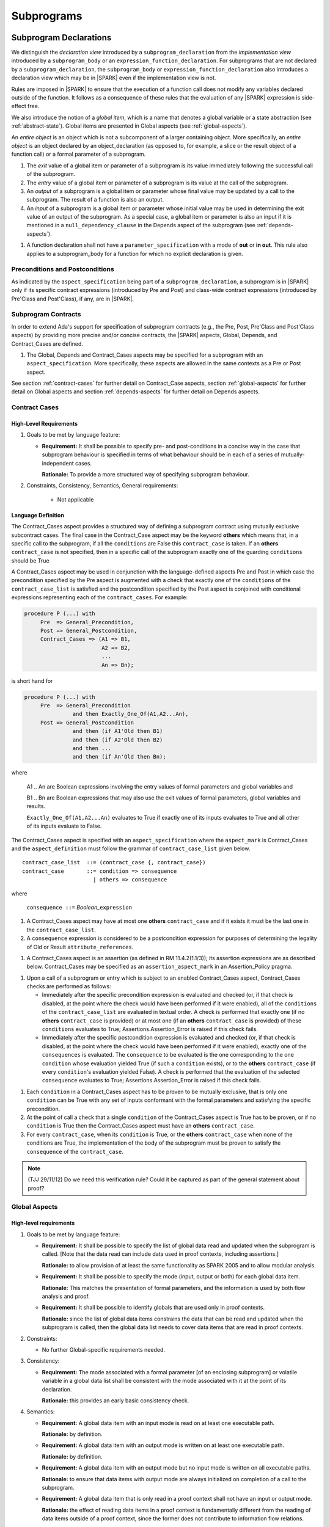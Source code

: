 Subprograms
===========

.. _subprogram-declarations:

Subprogram Declarations
-----------------------

We distinguish the *declaration view* introduced by a ``subprogram_declaration``
from the *implementation view* introduced by a ``subprogram_body`` or an
``expression_function_declaration``. For subprograms that are not declared by
a ``subprogram_declaration``, the ``subprogram_body`` or
``expression_function_declaration`` also introduces a declaration view which
may be in |SPARK| even if the implementation view is not.

Rules are imposed in |SPARK| to ensure that the execution of a function
call does not modify any variables declared outside of the function.
It follows as a consequence of these rules that the evaluation
of any |SPARK| expression is side-effect free.

We also introduce the notion of a *global item*, which is a name that denotes a
global variable or a state abstraction (see :ref:`abstract-state`). Global items
are presented in Global aspects (see :ref:`global-aspects`).

An *entire object* is an object which is not a subcomponent of a larger 
containing object.  More specifically, an *entire object* is
an object declared by an object_declaration (as opposed to, for example,
a slice or the result object of a function call) or a formal parameter of
a subprogram.

.. centered:: **Static Semantics**

#. The *exit* value of a global item or parameter of a subprogram is its 
   value immediately following the successful call of the subprogram.

#. The *entry* value of a global item or parameter of a subprogram is its
   value at the call of the subprogram.
   
#. An *output* of a subprogram is a global item or parameter whose final
   value may be updated by a call to the subprogram.  The result of a function
   is also an output.
   
#. An *input* of a subprogram is a global item or parameter whose initial
   value may be used in determining the exit value of an output of the 
   subprogram. As a special case, a global item or parameter is also an input if
   it is mentioned in a ``null_dependency_clause`` in the Depends 
   aspect of the subprogram (see :ref:`depends-aspects`).
   
.. centered:: **Verification Rules**

#. A function declaration shall not have a ``parameter_specification``
   with a mode of **out** or **in out**. This rule also applies to
   a subprogram_body for a function for which no explicit declaration
   is given.
   
.. todo::
   In the future we may be able to permit access and aliased formal parameter specs. Target: Release
   2 of |SPARK| language and toolset or later.

.. todo::
   What do we do regarding null exclusion parameters?
   To be completed in the Milestone 3 version of this document.

.. todo::
   What do we do regarding function access results and function null exclusion results?
   To be completed in the Milestone 3 version of this document.


Preconditions and Postconditions
~~~~~~~~~~~~~~~~~~~~~~~~~~~~~~~~

As indicated by the ``aspect_specification`` being part of a
``subprogram_declaration``, a subprogram is in |SPARK| only if its specific
contract expressions (introduced by Pre and Post) and class-wide
contract expressions (introduced by Pre'Class and Post'Class), if any,
are in |SPARK|.

.. todo:: Think about Pre'Class and Post'Class.
          To be completed in the Milestone 3 version of this document.

Subprogram Contracts
~~~~~~~~~~~~~~~~~~~~

In order to extend Ada's support for specification of subprogram contracts
(e.g., the Pre, Post, Pre'Class and Post'Class aspects) by providing more
precise and/or concise contracts, the |SPARK| aspects, Global, Depends,
and Contract_Cases are defined.

.. centered:: **Legality Rules**

#. The Global, Depends and Contract_Cases aspects may be
   specified for a subprogram with an ``aspect_specification``.  More
   specifically, these aspects are allowed in the same
   contexts as a Pre or Post aspect.

See section :ref:`contract-cases` for further detail on Contract_Case aspects, section
:ref:`global-aspects` for further detail on Global aspects and section :ref:`depends-aspects`
for further detail on Depends aspects.

.. _contract-cases:

Contract Cases 
~~~~~~~~~~~~~~

High-Level Requirements
^^^^^^^^^^^^^^^^^^^^^^^

#. Goals to be met by language feature:

   * **Requirement:** It shall be possible to specify pre- and post-conditions
     in a concise way in the case that subprogram behaviour is specified in
     terms of what behaviour should be in each of a series of mutually-independent cases.

     **Rationale:** To provide a more structured way of specifying subprogram behaviour.

#. Constraints, Consistency, Semantics, General requirements:

    * Not applicable


Language Definition
^^^^^^^^^^^^^^^^^^^

The Contract_Cases aspect provides a structured way of defining a subprogram
contract using mutually exclusive subcontract cases. The final case in the
Contract_Case aspect may be the keyword **others** which means that, in a
specific call to the subprogram, if all the ``conditions`` are False this
``contract_case`` is taken. If an **others** ``contract_case`` is not specified,
then in a specific call of the subprogram exactly one of the guarding
``conditions`` should be True

A Contract_Cases aspect may be used in conjunction with the
language-defined aspects Pre and Post in which case the precondition
specified by the Pre aspect is augmented with a check that exactly one
of the ``conditions`` of the ``contract_case_list`` is satisfied and
the postcondition specified by the Post aspect is conjoined with
conditional expressions representing each of the ``contract_cases``.
For example:

.. code-block:: ada

 procedure P (...) with
      Pre  => General_Precondition,
      Post => General_Postcondition,
      Contract_Cases => (A1 => B1,
                         A2 => B2,
                         ...
                         An => Bn);

is short hand for

.. code-block:: ada

 procedure P (...) with
      Pre  => General_Precondition
                and then Exactly_One_Of(A1,A2...An),
      Post => General_Postcondition
                and then (if A1'Old then B1)
                and then (if A2'Old then B2)
                and then ...
                and then (if An'Old then Bn);


where

  A1 .. An are Boolean expressions involving the entry values of
  formal parameters and global variables and

  B1 .. Bn are Boolean expressions that may also use the exit values of
  formal parameters, global variables and results.

  ``Exactly_One_Of(A1,A2...An)`` evaluates to True if exactly one of its inputs evaluates
  to True and all other of its inputs evaluate to False.

The Contract_Cases aspect is specified with an ``aspect_specification`` where
the ``aspect_mark`` is Contract_Cases and the ``aspect_definition`` must follow
the grammar of ``contract_case_list`` given below.


.. centered:: **Syntax**

::

   contract_case_list  ::= (contract_case {, contract_case})
   contract_case       ::= condition => consequence
                         | others => consequence

where

   ``consequence ::=`` *Boolean_*\ ``expression``


.. centered:: **Legality Rules**

#. A Contract_Cases aspect may have at most one **others**
   ``contract_case`` and if it exists it must be the last one in the
   ``contract_case_list``.
#. A ``consequence`` expression is considered to be a postcondition
   expression for purposes of determining the legality of Old or
   Result ``attribute_references``.

.. centered:: **Static Semantics**

#. A Contract_Cases aspect is an assertion (as defined in RM
   11.4.2(1.1/3)); its assertion expressions are as described
   below. Contract_Cases may be specified as an
   ``assertion_aspect_mark`` in an Assertion_Policy pragma.

.. centered:: **Dynamic Semantics**

#. Upon a call of a subprogram or entry which is subject to an enabled
   Contract_Cases aspect, Contract_Cases checks are
   performed as follows:

   * Immediately after the specific precondition expression is
     evaluated and checked (or, if that check is disabled, at the
     point where the check would have been performed if it were
     enabled), all of the ``conditions`` of the ``contract_case_list``
     are evaluated in textual order. A check is performed that exactly
     one (if no **others** ``contract_case`` is provided) or at most
     one (if an **others** ``contract_case`` is provided) of these
     ``conditions`` evaluates to True; Assertions.Assertion_Error is
     raised if this check fails.

   * Immediately after the specific postcondition expression is
     evaluated and checked (or, if that check is disabled, at the
     point where the check would have been performed if it were
     enabled), exactly one of the ``consequences`` is evaluated. The
     ``consequence`` to be evaluated is the one corresponding to the
     one ``condition`` whose evaluation yielded True (if such a
     ``condition`` exists), or to the **others** ``contract_case`` (if
     every ``condition``\ 's evaluation yielded False).  A check
     is performed that the evaluation of the selected ``consequence``
     evaluates to True; Assertions.Assertion_Error is raised if this
     check fails.

.. centered:: **Verification Rules**

#. Each ``condition`` in a Contract_Cases aspect has to be proven to
   be mutually exclusive, that is only one ``condition`` can be
   True with any set of inputs conformant with the formal parameters
   and satisfying the specific precondition.
#. At the point of call a check that a single ``condition`` of the
   Contract_Cases aspect is True has to be proven, or if no
   ``condition`` is True then the Contract_Cases aspect must have an
   **others** ``contract_case``.
#. For every ``contract_case``, when its ``condition`` is True, or the
   **others** ``contract_case`` when none of the conditions are True,
   the implementation of the body of the subprogram must be proven to
   satisfy the ``consequence`` of the ``contract_case``.

.. note:: (TJJ 29/11/12) Do we need this verification rule?  Could it
   be captured as part of the general statement about proof?

.. _global-aspects:

Global Aspects
~~~~~~~~~~~~~~

High-level requirements
^^^^^^^^^^^^^^^^^^^^^^^

#. Goals to be met by language feature:

   * **Requirement:** It shall be possible to specify the list of global data read and updated
     when the subprogram is called. [Note that the data read can include data
     used in proof contexts, including assertions.]

     **Rationale:** to allow provision of at
     least the same functionality as SPARK 2005 and to allow modular analysis.

   * **Requirement:** It shall be possible to specify the mode (input, output or both)
     for each global data item.

     **Rationale:** This matches the presentation of
     formal parameters, and the information is used by both flow analysis and proof.

   * **Requirement:** It shall be possible to identify globals that are used only in proof contexts.
     
     **Rationale:** since the list of global data items constrains the data that can be read
     and updated when the subprogram is called, then the global data list needs to cover
     data items that are read in proof contexts.

#. Constraints:

   * No further Global-specific requirements needed.

#. Consistency:

   * **Requirement:** The mode associated with a formal parameter [of an enclosing subprogram]
     or volatile variable in a global data list
     shall be consistent with the mode associated with it at the point of its declaration.
     
     **Rationale:** this provides an early basic consistency check.

#. Semantics: 

   * **Requirement:** A global data item with an input mode is read on at least one
     executable path.

     **Rationale:** by definition.

   * **Requirement:** A global data item with an output mode is written on at least one
     executable path.
 
     **Rationale:** by definition.

   * **Requirement:** A global data item with an output mode but no input mode is written
     on all executable paths.

     **Rationale:** to ensure that data items with output mode are always initialized
     on completion of a call to the subprogram.

   * **Requirement:** A global data item that is only read in a proof context shall not have
     an input or output mode.

     **Rationale:** the effect of reading data items in a proof context is fundamentally
     different from the reading of data items outside of a proof context, since the
     former does not contribute to information flow relations.

#. General requirements:

    * See also section :ref:`generic_hlrs`.


Language definition
^^^^^^^^^^^^^^^^^^^

A Global aspect of a subprogram lists the global items whose values
are used or affected by a call of the subprogram.

The Global aspect is introduced by an ``aspect_specification`` where
the ``aspect_mark`` is Global and the ``aspect_definition`` must
follow the grammar of ``global_specification``

.. centered:: **Syntax**

::

   global_specification        ::= (moded_global_list {, moded_global_list})
                                 | global_list
                                 | null_global_specification
   moded_global_list           ::= mode_selector => global_list
   global_list                 ::= global_item
                                 | (global_item {, global_item})
   mode_selector               ::= Input | Output | In_Out | Proof_In
   global_item                 ::= name
   
where
 ``null_global_specification`` ::= **null**
 

.. ifconfig:: Display_Trace_Units

   :Trace Unit: 6.1.4 Syntax

.. centered:: **Static Semantics**

#. A ``global_specification`` that is a ``global_list`` is shorthand for a
   ``moded_global_list`` with the ``mode_selector`` Input.

#. A ``global_item`` is *referenced* by a subprogram if:

   * It denotes an input or an output of the subprogram, or;

   * Its entry value is used to determine the value of an assertion
     expression within the subprogram, or;

   * Its entry value is used to determine the value of an assertion
     expression within another subprogram that is called either directly or
     indirectly by this subprogram.
     
#. A ``null_global_specification`` indicates that the subprogram does not
   reference any ``global_item`` directly or indirectly.


.. centered:: **Legality Rules**

#. A ``global_item`` shall denote an entire object [which must be a variable] or
   a state abstraction.

#. The rule that a ``global_item``
   shall not denote a function or a function call [(which is already
   implied by the preceding rule)] is a name resolution rule.
   [In particular, a ``global_item`` can unambiguously denote a
   state abstraction even if a function having the same fully qualified
   name is also present].

#. A ``global_item`` shall not denote a state abstraction whose refinement
   is visible [(a state abstraction cannot be named within its enclosing
   package's body other than in its refinement)].

   .. ifconfig:: Display_Trace_Units
   
      :Trace Unit: 6.1.4 LR global_item shall denote an entire entity

#. Each ``mode_selector`` shall occur at most once in a single
   Global aspect.

   .. ifconfig:: Display_Trace_Units
   
      :Trace Unit: 6.1.4 LR Each mode_selector shall occur at most once in a single Global aspect

#. A function subprogram may not have a ``mode_selector`` of
   ``Output`` or ``In_Out`` in its Global aspect.

   .. ifconfig:: Display_Trace_Units
   
      :Trace Unit: 6.1.4 LR Functions cannot have Output or In_Out as mode_selector

#. The ``global_items`` in a single Global aspect specification shall denote
   distinct entities.

   .. ifconfig:: Display_Trace_Units
   
      :Trace Unit: 6.1.4 LR global_items shall denote distinct objects or state abstractions.

#. A ``global_item`` occurring in a Global aspect specification of a subprogram
   shall not denote a formal parameter of the subprogram.

   .. ifconfig:: Display_Trace_Units
   
      :Trace Unit: 6.1.4 LR a global_item of a subprogram shall not be a 
        formal parameter of the same subprogram.
      
#. If a subprogram is nested within another and if the Global aspect 
   specification of the outer subprogram has an entity deonted by a
   ``global_item`` with a ``mode_specification`` of Input, then a 
   ``global_item`` of the Glpbal aspect specification of the inner
   subprogram shall not denote the same entity with a ``mode_selector`` of 
   In_Out or Out.


.. centered:: **Dynamic Semantics**

There are no dynamic semantics associated with a Global aspect.

.. centered:: **Verification Rules**

#. A``global_item`` shall occur in a Global aspect of a 
   subprogram if and only if it denotes an entity that is referenced by the 
   subprogram.
   
#. Each entity denoted by a ``global_item`` in a Global aspect of a subprogram 
   that is an input or output of the subprogram shall satisfy the following mode
   specification rules 
   [which are checked during analysis of the subprogram body]:

   * a ``global_item`` that denotes an input but not an output is mode **in** 
     and has a ``mode_selector`` of Input; 
   
   * a ``global_item`` that denotes an output but not an input is always fully 
     initialized on every call of the subprogram, is mode **out** and has a 
     ``mode_selector`` of Output;
     
   * otherwise the ``global_item`` denotes both an input and an output, is
     mode **in out** and has a ``mode_selector`` of In_Out.

#. An entity that is denoted by a ``global_item`` which is referenced by a 
   subprogram but is neither an input nor an output but is only referenced
   directly, or indirectly in assertion expressions has a ``mode_selector`` of 
   Proof_In.

.. centered:: **Examples**

.. code-block:: ada

   with Global => null; -- Indicates that the subprogram does reference 
                        -- any global items.
   with Global => V;    -- Indicates that V is an input of the subprogram.
   with Global => (X, Y, Z);  -- X, Y and Z are inputs of the subprogram.
   with Global => (Input        => V); -- Indicates that V is an input of the subprogram.
   with Global => (Input        => (X, Y, Z)); -- X, Y and Z are inputs of the subprogram.
   with Global => (Output       => (A, B, C)); -- A, B and C are outputs of
                                               -- the subprogram.
   with Global => (In_Out       => (D, E, F)); -- D, E and F are both inputs and
                                               -- outputs of the subprogram
   with Global => (Proof_In     => (G, H));    -- G and H are only used in 
                                               -- assertion expressions within
                                               -- the subprogram
   with Global => (Input        => (X, Y, Z),   
                   Output       => (A, B, C),
                   In_Out       => (P, Q, R),  
                   Proof_In     => (T, U));                                                    
                   -- A global aspect with all types of global specification
                  

.. _depends-aspects:

Depends Aspects
~~~~~~~~~~~~~~~

High-level requirements
^^^^^^^^^^^^^^^^^^^^^^^

#. Goals to be met by language feature:

   * **Requirement:** It shall be possible to specify the dependency relation - that is, which outputs
     are dependent on which inputs - that is met by a given subprogram.

     **Rationale:** To allow provision of at least the same functionality as SPARK 2005
     and to allow modular analysis.

   * **Requirement:** It shall be possible to refer to both global data and formal parameters
     in the dependency relation.

     **Rationale:** The inputs and outputs are given by both the global data and the
     formal parameters.

   * **Requirement:** It shall be possible to assume an implicit dependency relation on functions
     and so an explicit statement shall not be required.

     **Rationale:** this is typical usage and saves effort.

#. Constraints:

   * No further Depends-specific requirements needed.

#. Semantics: 

   * **Requirement:** That (X,Y) is in the dependency relation for a given subprogram
     (i.e. X depends on Y) means that X is an output of the subprogram
     such that the entry value of the input Y is used to set the exit value of X on
     at least one executable path.

     **Rationale:** by definition.

#. Consistency:

    * **Requirement:** The dependency relation defines an alternative view of the inputs and outputs
      of the subprogram and that view must be equivalent to the list of global
      data items and formal parameters and their modes (ignoring data items used only in proof contexts).

      **Rationale:** this provides a useful early consistency check.

#. General requirements:

    * See also section :ref:`generic_hlrs`.


Language Definition
^^^^^^^^^^^^^^^^^^^

A Depends aspect defines a *dependency relation* for a
subprogram which may be given in the ``aspect_specification`` of the
subprogram.  The dependency relation is used in information flow
analysis. Depends aspects are simple specifications.

A Depends aspect for a subprogram specifies for each output every input on
which it depends. The meaning of X depends on Y in this context is that the
exit value of output, X, on the completion of the subprogram is at least partly
determined from the entry value of input, Y and is written X => Y. As in UML,
the entity at the tail of the arrow depends on the entity at the head of the
arrow.

If an output does not depend on any input this is indicated
using a **null**, e.g., X => **null**.  An output may be
self-dependent but not dependent on any other input.  The shorthand
notation denoting self-dependence is useful here, X =>+ **null**.

The functional behavior of a subprogram is not specified by the Depends
aspect but, unlike a postcondition, the Depends aspect has
to be complete in the sense that every input and output of the subprogram must
appear in the Depends aspect.

The Depends aspect may only be specified for the initial declaration of a
subprogram (which may be a declaration, a body or a body stub).
The implementation of a subprogram body must be consistent with the
subprogram's Depends Aspect.

Note that a Refined Depends aspect may be applied to a subprogram body when 
using state abstraction; see section :ref:`refined-depends-aspect` for further 
details.

The Depends aspect is introduced by an ``aspect_specification`` where
the ``aspect_mark`` is Depends and the ``aspect_definition`` must follow
the grammar of ``dependency_relation`` given below.


.. centered:: **Syntax**

::

   dependency_relation    ::= null
                            | (dependency_clause {, dependency_clause})
   dependency_clause      ::= output_list =>[+] input_list
                            | null_dependency_clause
   null_dependency_clause ::= null => input_list
   output_list            ::= output
                            | (output {, output})
   input_list             ::= input
                            | (input {, input})
                            | null
   input                  ::= name
   output                 ::= name | function_result

where

   ``function_result`` is a function Result ``attribute_reference``.

.. ifconfig:: Display_Trace_Units

   :Trace Unit: 6.1.5 Syntax

.. centered:: **Legality Rules**

#. The *input set* of a subprogram is the set of formal parameters of the 
   subprogram of mode **in** and **in out** along with the entities denoted by 
   ``global_items`` of the Global aspect of the subprogram with a 
   ``mode_selector`` of Input and In_Out.   
   
#. The *output set* of a subprogram is the set of formal parameters of the 
   subprogram of mode **in out** and **out** along with the entities denoted by 
   ``global_items`` of the Global aspect of the subprogram with a 
   ``mode_selector`` of In_Out and Output and (for a function) the 
   ``function_result``.
   
#. The entity denoted by each ``input`` of a ``dependency_relation`` of a 
   subprogram shall be a member of the input set of the subprogram.

#. Every member of the input set of a subprogram shall be denoted by at least 
   one ``input`` of the ``dependency_relation`` of the subprogram.
   
#. The entity denoted by each ``output`` of a ``dependency_relation`` of a 
   subprogram shall be a member of the output set of the subprogram.

#. Every member of the output set of a subprogram shall be dentoed by exactly 
   one ``output`` in the ``dependency_relation`` of the subprogram.
      
#. An ``input`` or ``output`` of a ``dependency_relation`` of a Depends
   aspect shall not denote a state abstraction whose refinement
   is visible [(a state abstraction cannot be named within its enclosing
   package's body other than in its refinement)].

#. The rule that an ``input`` or ``output`` of a ``dependency_relation``
   shall not denote a function or a function call [(which is already
   implied by the preceding rules)] is a name resolution rule.
   [In particular, an ``input`` or ``output`` can unambiguously denote a
   state abstraction even if a function having the same fully qualified
   name is also present].

#. For the purposes of determining the legality of a Result
   ``attribute_reference``, a ``dependency_relation`` is considered to be
   a postcondition of the function to which the enclosing
   ``aspect_specification`` applies.

   .. ifconfig:: Display_Trace_Units

      :Trace Unit: TBD

#. There can be at most one ``output_list`` which is a **null** symbol
   and if it exists it must be the ``output_list`` of the last
   ``dependency_clause`` in the ``dependency_relation``.  
   
#. An entity denoted by an ``input`` which is in an ``input_list`` of a 
   **null** ``output_list`` may not be denoted by an ``input`` in another 
   ``input_list`` of the same ``dependency_relation``.

   .. ifconfig:: Display_Trace_Units

      :Trace Unit: 6.1.5 LR null restrictions in Depends aspect

#. The ``inputs`` in a single ``input_list`` shall denote distinct entities.

   .. ifconfig:: Display_Trace_Units

      :Trace Unit: 6.1.5 LR Unique input entities

#. A ``null_dependency_clause`` shall not have an ``input_list`` of **null**.

.. centered:: **Static Semantics**

#. A ``dependency_clause`` with a "+" symbol in the syntax ``output_list`` =>+
   ``input_list`` means that each ``output`` in the ``output_list`` has a
   *self-dependency*, that is, it is dependent on itself. 
   [The text (A, B, C) =>+ Z is shorthand for 
   (A => (A, Z), B => (B, Z), C => (C, Z)).]
   
#. A ``dependency_clause`` of the form A =>+ A has the same meaning as A => A.

#. A ``dependency_clause`` with a **null** ``input_list`` means that the final
   value of the entity denoted by each ``output`` in the ``output_list`` does 
   not depend on any member of the input set of the subrogram 
   (other than itself, if the ``output_list`` =>+ **null** self-dependency 
   syntax is used).

#. The ``inputs`` in the ``input_list`` a ``null_dependency_clause`` may be read
   by the subprogram but play no role in determining the values of any outputs
   of the subprogram.

#. A Depends aspect of a subprogram with a **null** ``dependency_relation``
   indicates that the subprogram has no ``inputs`` or ``outputs``.  
   [From an information flow analysis viewpoint it is a 
   null operation (a no-op).]
   
#. [A function without an explicit Depends aspect specification
   is assumed to have the ``dependency_relation`` 
   that its result is dependent on all of its inputs.  
   Generally an explicit Depends aspect is not required for functions.]

#. [A subprogram which has an explicit Depends aspect specification
   and lacks an explicit Global aspect specification is assumed to have
   the [unique] Global aspect specification that is consistent with the
   subprogram's Depends aspect.]
   
#. [A subprogram which has an explicit Global aspect specification
   but lacks an explicit Depends aspect specification and, as yet, has no 
   implmentation of its body is assumed to have the conservative 
   ``dependency_relation`` that each member of the output set is dependent on 
   every member of the input set.]
   
.. centered:: **Dynamic Semantics**

There are no dynamic semantics associated with a Depends aspect
as it is used purely for static analysis purposes and is not executed.

.. centered:: **Verification Rules**

#. Each entity denoted by an ``output`` given in the Depends aspect of a
   subprogram must be an output in the implementation of the subprogram body and 
   the output must depend on all, but only, the entities denoted by the
   ``inputs`` given in the ``input_list`` associated with the ``output``.
   
#. Each output of the implementation of the subprogram body is denoted by 
   an ``output`` in the Depends aspect of the subprogram.
   
#. Each input of the implementation of a subprogram body is denoted by an
   ``input`` of the Depends aspect of the subprogram.

.. centered:: **Examples**

.. code-block:: ada

   procedure P (X, Y, Z in : Integer; Result : out Boolean)
   with Depends => (Result => (X, Y, Z));
   -- The exit value of Result depends on the entry values of X, Y and Z

   procedure Q (X, Y, Z in : Integer; A, B, C, D, E : out Integer)
   with Depends => ((A, B) => (X, Y),
                     C     => (X, Z),
                     D     => Y,
                     E     => null);
   -- The exit values of A and B depend on the entry values of X and Y.
   -- The exit value of C depends on the entry values of X and Z.
   -- The exit value of D depends on the entry value of Y.
   -- The exit value of E does not depend on any input value.

   procedure R (X, Y, Z : in Integer; A, B, C, D : in out Integer)
   with Depends => ((A, B) =>+ (A, X, Y),
                     C     =>+ Z,
                     D     =>+ null);
   -- The "+" sign attached to the arrow indicates self-dependency, that is
   -- the exit value of A depends on the entry value of A as well as the
   -- entry values of X and Y.
   -- Similarly, the exit value of B depends on the entry value of B
   -- as well as the entry values of A, X and Y.
   -- The exit value of C depends on the entry value of C and Z.
   -- The exit value of D depends only on the entry value of D.

   procedure S
   with Global  => (Input  => (X, Y, Z),
                    In_Out => (A, B, C, D)),
        Depends => ((A, B) =>+ (A, X, Y, Z),
                     C     =>+ Y,
                     D     =>+ null);
   -- Here globals are used rather than parameters and global items may appear
   -- in the Depends aspect as well as formal parameters.

   function F (X, Y : Integer) return Integer
   with Global  => G,
        Depends => (F'Result => (G, X),
                    null     => Y);
   -- Depends aspects are only needed for special cases like here where the
   -- parameter Y has no discernible effect on the result of the function.

   
Ghost Functions
~~~~~~~~~~~~~~~

High-level requirements
^^^^^^^^^^^^^^^^^^^^^^^

#. Goals to be met by language feature:

   * **Requirement:** It shall be possible to specify functions which are used
     for testing and verification only.  Their presence should have no effect on
     the functionality of program execution which terminates normally 
     (without exception).

     **Rationale:**   In principle such functions could be removed from the
     code (possibly automatically by the compiler) on completion of testing 
     and verification and have no effect on the functionality of the program.

   * **Requirement:** It shall be possible to specify functions which are used
     for formal verification only which have no implementation.

     **Rationale:** A function used for formal verification purposes may be
     difficult (or impossible) to specify or implement in |SPARK|. A function
     without an implementation will be defined, for proof purposes, in an 
     external proof tool.

#. Constraints:

   * In order to be removed they can only be applied in places where it can be
     ascertained that they will not be called during normal execution of the
     program (that is with test and verification constructs disabled).
    
   * A function without an implementation cannot be called during execution of
     a program.

#. Consistency:

   Not applicable.

#. Semantics: 

   Not applicable.

#. General requirements:

    * See also section :ref:`ghost_entities`.


Language definition
^^^^^^^^^^^^^^^^^^^

Ghost entities are intended for use in discharging proof obligations and
in making it easier to express assertions about a program.
The essential property of ghost entities is that they have no
effect on the dynamic behavior of a valid SPARK program. More specifically,
if one were to take a valid SPARK program and remove all
ghost entity declarations from it and all assertions containing
references to those entities, then the resulting program might
no longer be a valid SPARK program (e.g., it might no longer
be possible to discharge all the program's proof obligations)
but its dynamic semantics (when viewed as an Ada program) should
be unaffected by this transformation.

.. note::
   (SB) Now that this section is about ghost entities in general, not
   just ghost functions, should it be moved to elsewhere in the manual?

.. centered:: **Static Semantics**

|SPARK| defines the convention_identifier Ghost.
An entity (e.g., a subprogram or an object) whose Convention aspect
is specified to have the value Ghost is said to be a ghost
entity (e.g., a ghost function or a ghost variable).

The Convention aspect of an entity declared inside of a ghost entity (e.g.,
within the body of a ghost function) is defined to be Ghost.
The Link_Name aspect of an imported ghost entity is defined
to be a name that cannot be resolved in the external environment.

.. centered:: **Legality Rules**

A ghost entity shall only be referenced:

- from within an assertion expression; or
- within or as part of the declaration or completion of a
  ghost entity (e.g., from within the body of a ghost function); or
- within a statement which does not contain (and is not itself) either an
  assignment statement targeting a non-ghost variable or
  a procedure call which passes a non-ghost variable as an
  out or in out mode actual parameter.

Within a ghost procedure, the view of any non-ghost variable is
a constant view. Within a ghost procedure, a volatile non-global
object shall not be read.
TBD: In a ghost procedure we don't want to allow assignments to non-ghosts
either via assignment statements or procedure calls. Is this rule
the best way to accomplish this?

A ghost entity shall not be referenced from
within the expression of a predicate specification of a non-ghost
subtype [because such predicates participate in determining
the outcome of a membership test].

All subcomponents of a ghost object shall be initialized by the
elaboration of the declaration of the object.
TBD: Make worst-case assumptions about private types for this rule,
or blast through privacy?

A ghost instantiation shall not be an instantation of a non-ghost
generic package.
TBD: Just being conservative here until we have more precise rules
about the side effects of elaborating an instance of a generic package.
We need the general rule that the elaboration of a
ghost declaration of any kind cannot modify non-ghost state.

The Link_Name or External_Name aspects of an imported ghost
entity shall not be specified. A Convention aspect specification
for an entity declared inside of a ghost entity shall be confirming
[(in other words, the specified Convention shall be Ghost)].

TBD: disallow a ghost tagged type because just its existence (even if
it is never referenced) changes the behavior of Ada.Tags operations?
Overriding is not a problem because Convention participates in
conformance checks (so ghost can't override non-ghost and vice versa).

TBD: Volatile ghosts seem useless, but do we need to prohibit them?
No reason to mention them one way or the other as far as I can see.

TBD: We are ignoring interactions between ghostliness and freezing.
Adding a ghost variable, for example, could change the freezing point
of a non-ghost type. It appears that this is ok; that is, this does
not violate the ghosts-have-no-effect-on-program-behavior rule.

TBD: Can a ghost variable be a constituent of a non-ghost state
abstraction, or would this somehow allow unwanted dependencies?
If not, then we presumably need to allow ghost state abstractions
or else it would illegal for a library level package body to
declare a ghost variable.

TBD: Do we want an implicit Ghost convention for an entity declared
within a statement whose execution depends on a ghost value?

.. code-block:: ada

  if My_Ghost_Counter > 0 then
    declare
      X : Integer; -- implicitly Ghost?

.. centered:: **Dynamic Semantics**

The effects of specifying a convention of Ghost
on the runtime representation, calling conventions, and other such
dynamic properties of an entity are the same as if a convention of
Ada had been specified.

[If it is intended that a ghost entity should not have any runtime
representation (e.g., if the entity is used only in discharging proof
obligations and is not referenced (directly or indirectly) in any
enabled (e.g., via an Assertion_Policy pragma) assertions),
then the Import aspect of the entity may be specified to be True.]

.. centered:: **Verification Rules**

A non-ghost output shall not depend on a ghost input.
TBD: Is this rule implied by other rules?

A ghost entity shall not be referenced

- within a call to a procedure which has a non-ghost output; or

- within a control flow expression (e.g., the condition of an
  if statement, the selecting expression of a case statement, the
  bounds of a for loop) of a compound statement which contains
  such a procedure call. [The case of an non-ghost-updating
  assignment statement is is handled by a legality rule; this rule is
  needed to prevent a call to a procedure which updates a
  non-ghost via an up-level reference, as opposed to updating a parameter.]

TBD: Is there a better way to express this rule? We want to say that
an update of a non-ghost shall not have a control flow dependency
on a ghost. Can we just say that?

A ghost procedure shall not have a non-ghost output.

   .. centered:: **Examples**

.. code-block:: ada

   function A_Ghost_Expr_Function (Lo, Hi : Natural) return Natural
      is (if Lo > Integer'Last - Hi then Lo else ((Lo + Hi) / 2))
   with
      Pre  => Lo <= Hi,
      Post => A_Ghost_Function'Result in Lo .. Hi,
      Convention => Ghost;

   function A_Ghost_Function (Lo, Hi : Natural) return Natural
   with
      Pre  => Lo <= Hi,
      Post => A_Ghost_Function'Result in Lo .. Hi,
      Convention => Ghost;
   -- The body of the function is declared elsewhere.

   function A_Nonexecutable_Ghost_Function (Lo, Hi : Natural) return Natural
   with
      Pre  => Lo <= Hi,
      Post => A_Ghost_Function'Result in Lo .. Hi,
      Convention => Ghost,
      Import;
   -- The body of the function is not declared elsewhere.


Formal Parameter Modes
----------------------

No extensions or restrictions.

.. todo::
   The modes of a subprogram in Ada are not as strict as S2005 and there
   is a difference in interpretation of the modes as viewed by flow analysis.
   For instance in Ada a formal parameter of mode out of a composite type need
   only be partially updated, but in flow analysis this would have mode in out.
   Similarly an Ada formal parameter may have mode in out but not be an input.
   In flow analysis it would be regarded as an input and give arise to 
   flow errors.
   Perhaps we need an aspect to describe the strict view of a parameter
   if it is different to the specified Ada mode of the formal parameter?
   To be completed in the Milestone 3 version of this document.


Subprogram Bodies
-----------------


Conformance Rules
~~~~~~~~~~~~~~~~~

No extensions or restrictions.


Inline Expansion of Subprograms
~~~~~~~~~~~~~~~~~~~~~~~~~~~~~~~

No extensions or restrictions.


Subprogram Calls
----------------

A call is in |SPARK| only if it resolves statically to a subprogram whose
declaration view is in |SPARK| (whether the call is dispatching or not).

Parameter Associations
~~~~~~~~~~~~~~~~~~~~~~

No extensions or restrictions.

Anti-Aliasing
~~~~~~~~~~~~~

An alias is a name which refers to the same object as another name.
The presence of aliasing is inconsistent with the underlying flow
analysis and proof models used by the tools which assume that
different names represent different entities.  In general, it is not
possible or is difficult to deduce that two names refer to the same
object and problems arise when one of the names is used to update the
object.

A common place for aliasing to be introduced is through the actual
parameters and between actual parameters and
global variables in a procedure call.  Extra verification rules are
given that avoid the possibility of aliasing through actual
parameters and global variables.  A function is not allowed to have
side-effects and cannot update an actual parameter or global
variable.  Therefore, function calls cannot introduce aliasing and
are excluded from the anti-aliasing rules given below for procedure
calls.

High-Level Requirements
^^^^^^^^^^^^^^^^^^^^^^^

#. Goals to be met by language feature:

   * Not applicable.

#. Constraints:

   * **Requirement:** An entity that may be updated on a call to a subprogram
     may not be referred to by distinct names within that subprogram.

     **Rationale:** Flow analysis specifications are presented and analyzed in
     terms of names rather than the entities to which those names refer.

#. Semantics: 

   * Not applicable.

#. Consistency:

    * Not applicable.

#. General requirements:

    * Not applicable.


Language Definition
^^^^^^^^^^^^^^^^^^^

.. centered:: **Syntax**

No extra syntax is associated with anti-aliasing.

.. centered:: **Legality Rules**

No extra legality rules are associated with anti-aliasing.

.. centered:: **Static Semantics**

No extra static semantics are associated with anti-aliasing.

.. centered:: **Dynamic Semantics**

No extra dynamic semantics are associated with anti-aliasing.

   .. centered:: **Verification Rules**

#. In |SPARK|, a procedure call shall not pass actual parameters 
   which denote objects with overlapping locations, when at least one of 
   the corresponding formal parameters is of mode **out** or **in out**,
   unless the other corresponding formal parameter is of mode **in**
   and is of a by-copy type. 
   
#. In |SPARK|, a procedure call shall not pass an actual parameter, whose
   corresponding formal parameter is mode **out** or **in out**,
   that denotes an object which overlaps with any ``global_item`` referenced 
   by the subprogram.
   
#. In |SPARK|, a procedure call shall not pass an actual parameter which
   denotes an object which overlaps a ``global_item`` of mode 
   **out** or **in out** of the subprogram, unless the corresponding formal
   parameter is of mode **in** and by-copy.

Return Statements
-----------------

No extensions or restrictions.

Overloading of Operators
------------------------

No extensions or restrictions.

Null Procedures
---------------

No extensions or restrictions.


Expression Functions
--------------------

Contract_Cases, Global and Depends aspects may be applied to an expression
function as for any other function declaration if it does not have a separate
declaration.  If it has a separate declaration then the aspects are applied to
that.  It may have refined aspects applied (see :ref:`refinement-rationale`).
